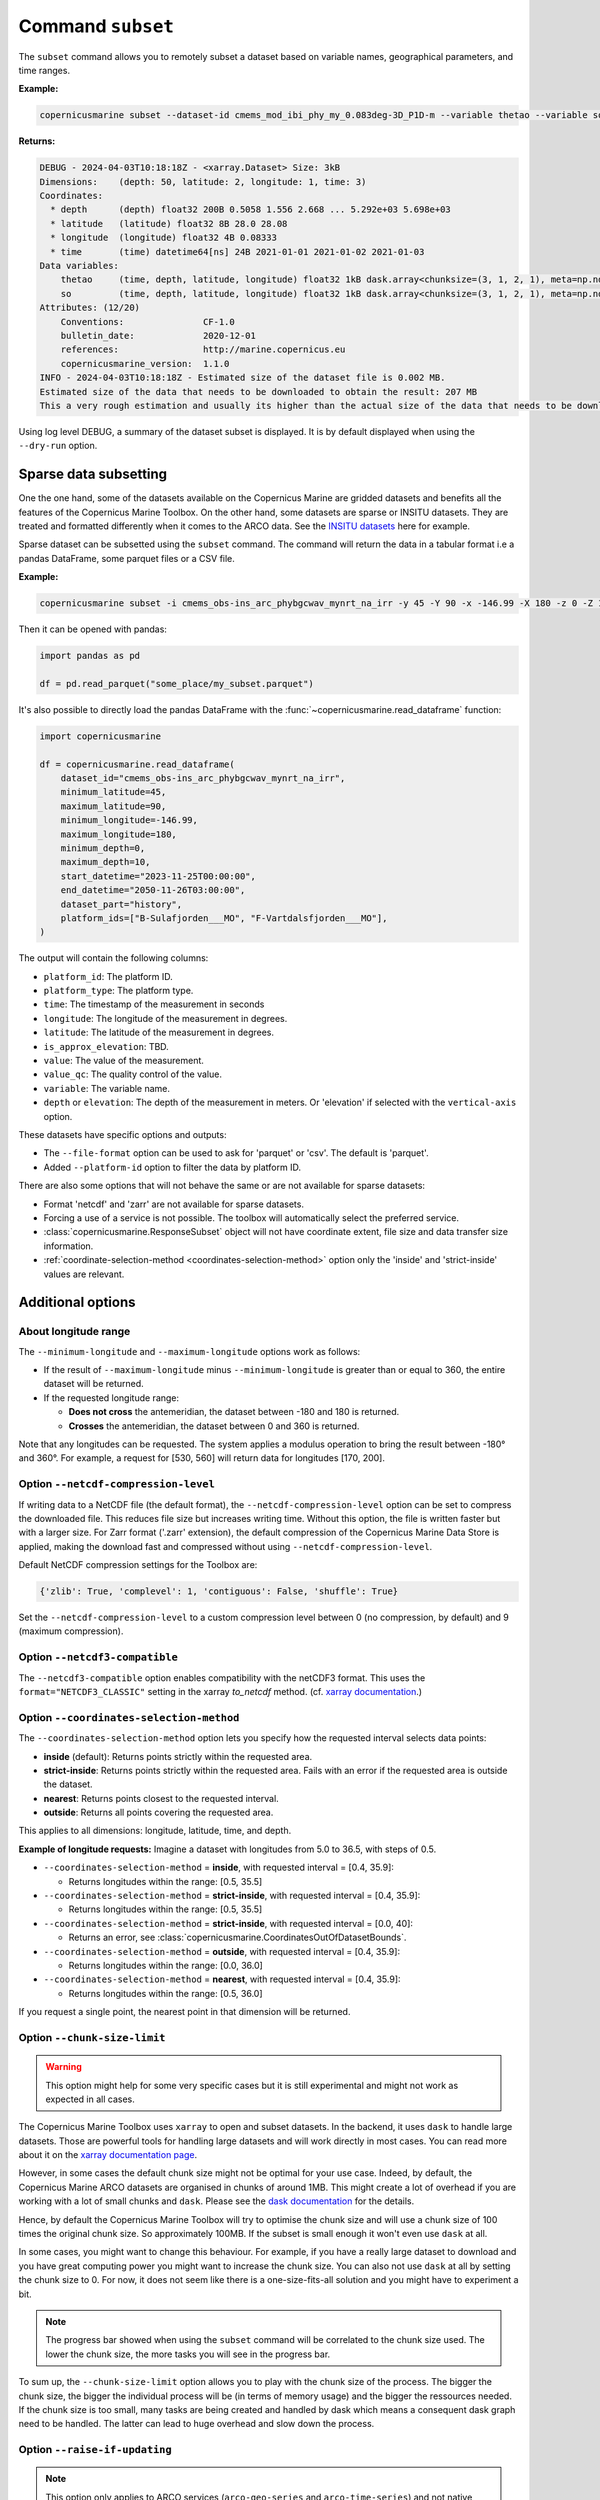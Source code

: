 .. _subset-page:

===================
Command ``subset``
===================

The ``subset`` command allows you to remotely subset a dataset based on variable names, geographical parameters, and time ranges.

**Example:**

.. code-block:: bash

    copernicusmarine subset --dataset-id cmems_mod_ibi_phy_my_0.083deg-3D_P1D-m --variable thetao --variable so --start-datetime 2021-01-01 --end-datetime 2021-01-03 --minimum-longitude 0.0 --maximum-longitude 0.1 --minimum-latitude 28.0 --maximum-latitude 28.1 --log-level DEBUG

**Returns:**

.. code-block:: bash

    DEBUG - 2024-04-03T10:18:18Z - <xarray.Dataset> Size: 3kB
    Dimensions:    (depth: 50, latitude: 2, longitude: 1, time: 3)
    Coordinates:
      * depth      (depth) float32 200B 0.5058 1.556 2.668 ... 5.292e+03 5.698e+03
      * latitude   (latitude) float32 8B 28.0 28.08
      * longitude  (longitude) float32 4B 0.08333
      * time       (time) datetime64[ns] 24B 2021-01-01 2021-01-02 2021-01-03
    Data variables:
        thetao     (time, depth, latitude, longitude) float32 1kB dask.array<chunksize=(3, 1, 2, 1), meta=np.ndarray>
        so         (time, depth, latitude, longitude) float32 1kB dask.array<chunksize=(3, 1, 2, 1), meta=np.ndarray>
    Attributes: (12/20)
        Conventions:               CF-1.0
        bulletin_date:             2020-12-01
        references:                http://marine.copernicus.eu
        copernicusmarine_version:  1.1.0
    INFO - 2024-04-03T10:18:18Z - Estimated size of the dataset file is 0.002 MB.
    Estimated size of the data that needs to be downloaded to obtain the result: 207 MB
    This a very rough estimation and usually its higher than the actual size of the data that needs to be downloaded.

Using log level DEBUG, a summary of the dataset subset is displayed. It is by default displayed when using the ``--dry-run`` option.

Sparse data subsetting
-----------------------

One the one hand, some of the datasets available on the Copernicus Marine are gridded datasets and benefits all the features of the Copernicus Marine Toolbox.
On the other hand, some datasets are sparse or INSITU datasets. They are treated and formatted differently when it comes to the ARCO data. See the `INSITU datasets <https://data.marine.copernicus.eu/products?q=insitu>`_ here for example.

Sparse dataset can be subsetted using the ``subset`` command. The command will return the data in a tabular format i.e a pandas DataFrame, some parquet files or a CSV file.

**Example:**

.. code-block:: bash

  copernicusmarine subset -i cmems_obs-ins_arc_phybgcwav_mynrt_na_irr -y 45 -Y 90 -x -146.99 -X 180 -z 0 -Z 10 --start-datetime "2023-11-25T00:00:00" -T "2050-11-26T03:00:00" --dataset-part history -o todelete --platform-id B-Sulafjorden___MO --platform-id F-Vartdalsfjorden___MO --output-directory "some_place" --output-filename "my_subset"

Then it can be opened with pandas:

.. code-block:: python

  import pandas as pd

  df = pd.read_parquet("some_place/my_subset.parquet")

It's also possible to directly load the pandas DataFrame with the :func:`~copernicusmarine.read_dataframe` function:

.. code-block:: python

  import copernicusmarine

  df = copernicusmarine.read_dataframe(
      dataset_id="cmems_obs-ins_arc_phybgcwav_mynrt_na_irr",
      minimum_latitude=45,
      maximum_latitude=90,
      minimum_longitude=-146.99,
      maximum_longitude=180,
      minimum_depth=0,
      maximum_depth=10,
      start_datetime="2023-11-25T00:00:00",
      end_datetime="2050-11-26T03:00:00",
      dataset_part="history",
      platform_ids=["B-Sulafjorden___MO", "F-Vartdalsfjorden___MO"],
  )

The output will contain the following columns:

- ``platform_id``: The platform ID.
- ``platform_type``: The platform type.
- ``time``: The timestamp of the measurement in seconds
- ``longitude``: The longitude of the measurement in degrees.
- ``latitude``: The latitude of the measurement in degrees.
- ``is_approx_elevation``: TBD.
- ``value``: The value of the measurement.
- ``value_qc``: The quality control of the value.
- ``variable``: The variable name.
- ``depth`` or ``elevation``: The depth of the measurement in meters. Or 'elevation' if selected with the ``vertical-axis`` option.


These datasets have specific options and outputs:

- The ``--file-format`` option can be used to ask for 'parquet' or 'csv'. The default is 'parquet'.
- Added ``--platform-id`` option to filter the data by platform ID.

There are also some options that will not behave the same or are not available for sparse datasets:

- Format 'netcdf' and 'zarr' are not available for sparse datasets.
- Forcing a use of a service is not possible. The toolbox will automatically select the preferred service.
- :class:`copernicusmarine.ResponseSubset` object will not have coordinate extent, file size and data transfer size information.
- :ref:`coordinate-selection-method <coordinates-selection-method>` option only the 'inside' and 'strict-inside' values are relevant.

Additional options
------------------

About longitude range
""""""""""""""""""""""

The ``--minimum-longitude`` and ``--maximum-longitude`` options work as follows:

- If the result of ``--maximum-longitude`` minus ``--minimum-longitude`` is greater than or equal to 360, the entire dataset will be returned.
- If the requested longitude range:

  * **Does not cross** the antemeridian, the dataset between -180 and 180 is returned.
  * **Crosses** the antemeridian, the dataset between 0 and 360 is returned.

Note that any longitudes can be requested. The system applies a modulus operation to bring the result between -180° and 360°. For example, a request for [530, 560] will return data for longitudes [170, 200].

Option ``--netcdf-compression-level``
""""""""""""""""""""""""""""""""""""""""""""""""""""""""""""""""""""""""""""""""""

If writing data to a NetCDF file (the default format), the ``--netcdf-compression-level`` option can be set to compress the downloaded file. This reduces file size but increases writing time. Without this option, the file is written faster but with a larger size. For Zarr format ('.zarr' extension), the default compression of the Copernicus Marine Data Store is applied, making the download fast and compressed without using ``--netcdf-compression-level``.

Default NetCDF compression settings for the Toolbox are:

.. code-block:: text

    {'zlib': True, 'complevel': 1, 'contiguous': False, 'shuffle': True}

Set the ``--netcdf-compression-level`` to a custom compression level between 0 (no compression, by default) and 9 (maximum compression).

Option ``--netcdf3-compatible``
""""""""""""""""""""""""""""""""""""""""

The ``--netcdf3-compatible`` option enables compatibility with the netCDF3 format.
This uses the ``format="NETCDF3_CLASSIC"`` setting in the xarray `to_netcdf` method. (cf. `xarray documentation <https://docs.xarray.dev/en/latest/generated/xarray.Dataset.to_netcdf.html>`_.)

.. _coordinates-selection-method:

Option ``--coordinates-selection-method``
""""""""""""""""""""""""""""""""""""""""""""""""""

The ``--coordinates-selection-method`` option lets you specify how the requested interval selects data points:

- **inside** (default): Returns points strictly within the requested area.
- **strict-inside**: Returns points strictly within the requested area. Fails with an error if the requested area is outside the dataset.
- **nearest**: Returns points closest to the requested interval.
- **outside**: Returns all points covering the requested area.

This applies to all dimensions: longitude, latitude, time, and depth.

**Example of longitude requests:**
Imagine a dataset with longitudes from 5.0 to 36.5, with steps of 0.5.

- ``--coordinates-selection-method`` = **inside**, with requested interval = [0.4, 35.9]:

  - Returns longitudes within the range: [0.5, 35.5]

- ``--coordinates-selection-method`` = **strict-inside**, with requested interval = [0.4, 35.9]:

  - Returns longitudes within the range: [0.5, 35.5]

- ``--coordinates-selection-method`` = **strict-inside**, with requested interval = [0.0, 40]:

  - Returns an error, see :class:`copernicusmarine.CoordinatesOutOfDatasetBounds`.

- ``--coordinates-selection-method`` = **outside**, with requested interval = [0.4, 35.9]:

  - Returns longitudes within the range: [0.0, 36.0]

- ``--coordinates-selection-method`` = **nearest**, with requested interval = [0.4, 35.9]:

  - Returns longitudes within the range: [0.5, 36.0]

If you request a single point, the nearest point in that dimension will be returned.

.. _chunk-size-limit:

Option ``--chunk-size-limit``
""""""""""""""""""""""""""""""""""""""""""

.. warning::
  This option might help for some very specific cases but it is still experimental and might not work as expected in all cases.

The Copernicus Marine Toolbox uses ``xarray`` to open and subset datasets.
In the backend, it uses ``dask`` to handle large datasets.
Those are powerful tools for handling large datasets and will work directly in most cases.
You can read more about it on the `xarray documentation page <https://docs.xarray.dev/en/stable/user-guide/dask.html>`_.

However, in some cases the default chunk size might not be optimal for your use case. Indeed, by default,
the Copernicus Marine ARCO datasets are organised in chunks of around 1MB.
This might create a lot of overhead if you are working with a lot of small chunks and ``dask``.
Please see the `dask documentation <https://docs.dask.org/en/stable/best-practices.html#avoid-very-large-graphs>`_ for the details.

Hence, by default the Copernicus Marine Toolbox will try to optimise the chunk size and
will use a chunk size of 100 times the original chunk size. So approximately 100MB.
If the subset is small enough it won't even use ``dask`` at all.

In some cases, you might want to change this behaviour. For example, if you have a really large dataset
to download and you have great computing power you might want to increase the chunk size.
You can also not use ``dask`` at all by setting the chunk size to 0.
For now, it does not seem like there is a one-size-fits-all solution and you might have to experiment a bit.

.. note::

  The progress bar showed when using the ``subset`` command will be correlated to the chunk size used.
  The lower the chunk size, the more tasks you will see in the progress bar.

To sum up, the ``--chunk-size-limit`` option allows you to play with the chunk size of the process.
The bigger the chunk size, the bigger the individual process will be (in terms of memory usage) and the bigger the ressources needed.
If the chunk size is too small, many tasks are being created and handled by dask which means a consequent dask graph need to be handled.
The latter can lead to huge overhead and slow down the process.

Option ``--raise-if-updating``
""""""""""""""""""""""""""""""""""""""""""

.. note::
  This option only applies to ARCO services (``arco-geo-series`` and ``arco-time-series``) and not native files (``original-files`` service).

When a dataset is being updated, it can happen that data after a certain date becomes unreliable. When setting this flag,
the toolbox will raise an error if the subset requested interval overpasses the updating start date. By default, the flag is not set
and the toolbox will only emit a warning. See ``updating_start_date`` in class :class:`copernicusmarine.CopernicusMarinePart` and custom exception :class:`copernicusmarine.DatasetUpdating`.

.. code-block:: python

  try:
      dataset = copernicusmarine.subset(
          dataset_id=dataset_id,
          start_datetime="2021-01-01",
          end_datetime="2025-01-03",
          raise_if_updating=True,
      )
  except copernicusmarine.DatasetUpdating as e:
      # add retries here if needed
      logging.error(e)
